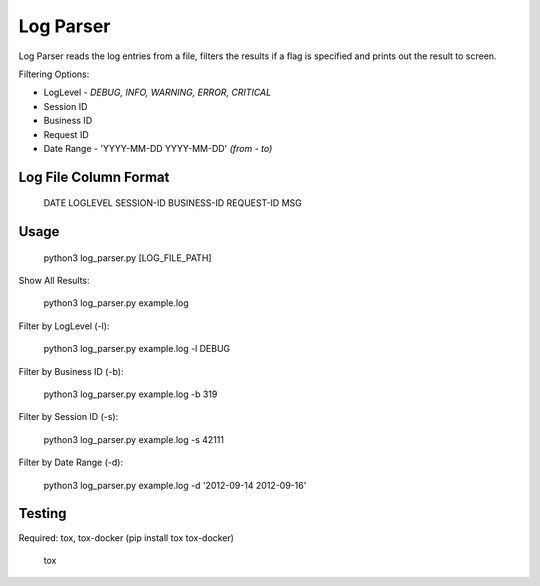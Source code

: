 Log Parser
=================
Log Parser reads the log entries from a file, filters the results
if a flag is specified and prints out the result to screen.

Filtering Options:

- LogLevel - *DEBUG, INFO, WARNING, ERROR, CRITICAL*
- Session ID
- Business ID
- Request ID
- Date Range - 'YYYY-MM-DD YYYY-MM-DD' *(from - to)*

Log File Column Format
----------------------

    DATE LOGLEVEL SESSION-ID BUSINESS-ID REQUEST-ID MSG

Usage
-----

    python3 log_parser.py [LOG_FILE_PATH]

Show All Results:

    python3 log_parser.py example.log

Filter by LogLevel (-l):

    python3 log_parser.py example.log -l DEBUG

Filter by Business ID (-b):

    python3 log_parser.py example.log -b  319

Filter by Session ID (-s):

    python3 log_parser.py example.log -s 42111

Filter by Date Range (-d):

    python3 log_parser.py example.log -d  '2012-09-14 2012-09-16'

Testing
-------
Required: tox, tox-docker (pip install tox tox-docker)

    tox
